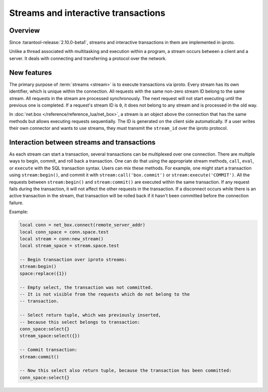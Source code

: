 ..  _box_stream:

Streams and interactive transactions
====================================

..  _box_stream-overview:

Overview
--------

Since :tarantool-release:`2.10.0-beta1`, streams and interactive transactions
in them are implemented in iproto.

..  glossary::

    Stream
        A stream is a concept that supports multiplexing several transactions over one connection.
        All requests in the stream are executed strictly sequentially.
        It is a more general approach that allows the implementation
        of :term:`interactive transactions <interactive transaction>`.

Unlike a thread associated with multitasking and execution within a program,
a stream occurs between a client and a server.
It deals with connecting and transferring a protocol over the network.

..  glossary::

    Interactive transaction
        An interactive transaction is a transaction that does not need to be sent in one request.
        ``begin``, ``commit`` and TX statements can be sent and executed in different requests.

..  _box_stream-features:

New features
------------

The primary purpose of :term:`streams <stream>` is to execute transactions via iproto.
Every stream has its own identifier, which is unique within the connection.
All requests with the same non-zero stream ID belong to the same stream.
All requests in the stream are processed synchronously.
The next request will not start executing until the previous one is completed.
If a request's stream ID is ``0``, it does not belong to any stream and is processed in the old way.

In :doc:`net.box </reference/reference_lua/net_box>`, a stream is an object above the connection that has the same methods
but allows executing requests sequentially.
The ID is generated on the client side automatically.
If a user writes their own connector and wants to use streams,
they must transmit the ``stream_id`` over the iproto protocol.

..  _box_stream-interaction:

Interaction between streams and transactions
--------------------------------------------------------

As each stream can start a transaction, several transactions can be multiplexed over one connection.
There are multiple ways to begin, commit, and roll back a transaction.
One can do that using the appropriate stream methods, ``call``, ``eval``,
or ``execute`` with the SQL transaction syntax. Users can mix these methods.
For example, one might start a transaction using ``stream:begin()``,
and commit it with ``stream:call('box.commit')`` or ``stream:execute('COMMIT')``.
All the requests between ``stream:begin()`` and ``stream:commit()`` are executed within the same transaction.
If any request fails during the transaction, it will not affect the other requests in the transaction.
If a disconnect occurs while there is an active transaction in the stream,
that transaction will be rolled back if it hasn't been committed before the connection failure.

Example:

.. code-block:: lua

    local conn = net_box.connect(remote_server_addr)
    local conn_space = conn.space.test
    local stream = conn:new_stream()
    local stream_space = stream.space.test

    -- Begin transaction over iproto streams:
    stream:begin()
    space:replace({1})

    -- Empty select, the transaction was not committed.
    -- It is not visible from the requests which do not belong to the
    -- transaction.

    -- Select return tuple, which was previously inserted,
    -- because this select belongs to transaction:
    conn_space:select{}
    stream_space:select({})

    -- Commit transaction:
    stream:commit()

    -- Now this select also return tuple, because the transaction has been committed:
    conn_space:select{}